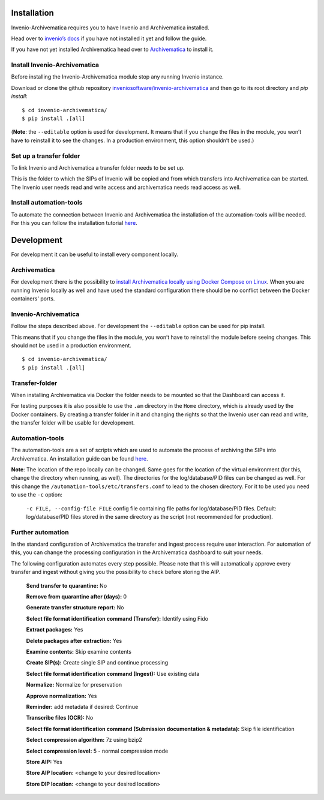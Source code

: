 ..
    This file is part of Invenio.
    Copyright (C) 2017-2019 CERN.

    Invenio is free software; you can redistribute it and/or modify it
    under the terms of the MIT License; see LICENSE file for more details.


************
Installation
************

Invenio-Archivematica requires you to have Invenio and Archivematica installed.

Head over to `invenio’s docs <https://invenio.readthedocs.io/en/latest/>`_
if you have not installed it yet and follow the guide.

If you have not yet installed Archivematica head over to `Archivematica <https://www.archivematica.org/en/docs/archivematica-1.8/admin-manual/installation-setup/installation/installation/#installation>`_ to install it.

Install Invenio-Archivematica
=============================
Before installing the Invenio-Archivematica module stop any running Invenio instance.

Download or clone the github repository `inveniosoftware/invenio-archivematica <https://github.com/inveniosoftware/invenio-archivematica>`_ and then go to its root directory and *pip install*:

::

   $ cd invenio-archivematica/
   $ pip install .[all]

(**Note**: the ``--editable`` option is used for development. It means
that if you change the files in the module, you won’t have to reinstall
it to see the changes. In a production environment, this option
shouldn’t be used.)

Set up a transfer folder
========================
To link Invenio and Archivematica a transfer folder needs to be set up. 

This is the folder to which the SIPs of Invenio will be copied and from which transfers into Archivematica can be started.
The Invenio user needs read and write access and archivematica needs read access as well.

Install automation-tools
========================
To automate the connection between Invenio and Archivematica the installation of the automation-tools will be needed.
For this you can follow the installation tutorial `here <https://github.com/CERN-E-Ternity/automation-tools>`_.

***********
Development
***********

For development it can be useful to install every component locally.

Archivematica
=============
For development there is the possibility to `install Archivematica locally using Docker Compose on Linux <https://github.com/artefactual-labs/am/tree/master/compose#docker-and-linux>`_.
When you are running Invenio locally as well and have used the standard configuration there should be no conflict between the Docker containers' ports.

Invenio-Archivematica
=====================
Follow the steps described above. For development the ``--editable`` option can be used for pip install. 

This means that if you change the files
in the module, you won’t have to reinstall the module before seeing changes. This should not be used in a production environment.

::

   $ cd invenio-archivematica/
   $ pip install .[all]

Transfer-folder
===============
When installing Archivematica via Docker the folder needs to be mounted so that the Dashboard can access it.

For testing purposes it is also possible to use the ``.am`` directory in the ``Home`` directory, which is already used by the Docker containers.
By creating a transfer folder in it and changing the rights so that the Invenio user can read and write,
the transfer folder will be usable for development.

Automation-tools
================
The automation-tools are a set of scripts which are used to automate the process of archiving the SIPs into Archivematica.
An installation guide can be found `here <https://github.com/CERN-E-Ternity/automation-tools>`_.

**Note**: The location of the repo locally can be changed. Same goes for the location of the virtual environment (for this, change the directory when running, as well). The directories for the log/database/PID files can be changed as well.
For this change the ``/automation-tools/etc/transfers.conf`` to lead to the chosen directory. 
For it to be used you need to use the ``-c`` option: 

    ``-c FILE, --config-file FILE`` config file containing file paths for log/database/PID files. Default: log/database/PID files stored in the same directory as the script (not recommended for production).

Further automation
==================
In the standard configuration of Archivematica the transfer and ingest process require user interaction. 
For automation of this, you can change the processing configuration in the Archivematica dashboard to suit your needs.

The following configuration automates every step possible. Please note that this will automatically approve every transfer and ingest without giving you the possibility to check before storing the AIP.

    **Send transfer to quarantine:** No

    **Remove from quarantine after (days):** 0

    **Generate transfer structure report:** No

    **Select file format identification command (Transfer):** Identify using Fido

    **Extract packages:** Yes

    **Delete packages after extraction:** Yes

    **Examine contents:** Skip examine contents

    **Create SIP(s):** Create single SIP and continue processing

    **Select file format identification command (Ingest):** Use existing data

    **Normalize:** Normalize for preservation

    **Approve normalization:** Yes

    **Reminder:** add metadata if desired: Continue

    **Transcribe files (OCR):** No

    **Select file format identification command (Submission documentation & metadata):** Skip file identification

    **Select compression algorithm:** 7z using bzip2

    **Select compression level:** 5 - normal compression mode 

    **Store AIP:** Yes

    **Store AIP location:** <change to your desired location>

    **Store DIP location:** <change to your desired location>

